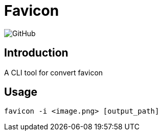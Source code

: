 = Favicon

:lsi: https://img.shields.io/github/license/leonardwoo/favicon?style=flat-square
// License Shield Image
image:{lsi}["GitHub"]

== Introduction

A CLI tool for convert favicon

== Usage

```shell
favicon -i <image.png> [output_path]
```
